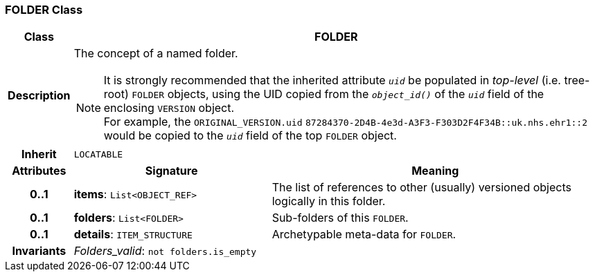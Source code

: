 === FOLDER Class

[cols="^1,3,5"]
|===
h|*Class*
2+^h|*FOLDER*

h|*Description*
2+a|The concept of a named folder.

NOTE: It is strongly recommended that the inherited attribute `_uid_` be populated in _top-level_ (i.e. tree-root) `FOLDER` objects, using the UID copied from the `_object_id()_` of the `_uid_` field of the enclosing `VERSION` object. +
For example, the `ORIGINAL_VERSION.uid` `87284370-2D4B-4e3d-A3F3-F303D2F4F34B::uk.nhs.ehr1::2`  would be copied to the `_uid_` field of the top `FOLDER` object.

h|*Inherit*
2+|`LOCATABLE`

h|*Attributes*
^h|*Signature*
^h|*Meaning*

h|*0..1*
|*items*: `List<OBJECT_REF>`
a|The list of references to other (usually) versioned objects logically in this folder.

h|*0..1*
|*folders*: `List<FOLDER>`
a|Sub-folders of this `FOLDER`.

h|*0..1*
|*details*: `ITEM_STRUCTURE`
a|Archetypable meta-data for `FOLDER`.

h|*Invariants*
2+a|_Folders_valid_: `not folders.is_empty`
|===
